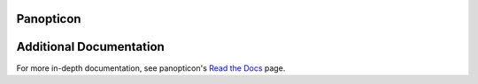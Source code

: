 
.. image:: https://readthedocs.org/projects/panopticon-single-cell/badge/?version=latest
    :target: https://panopticon-single-cell.readthedocs.io/en/latest/?badge=latest
    :alt: Documentation Status

.. image:: https://github.com/scyrusm/panopticon/workflows/build/badge.svg 
    :target: https://github.com/scyrusm/panopticon 
    :alt: Build Status


Panopticon
==========

.. figure:: https://upload.wikimedia.org/wikipedia/en/e/e1/Panopticon_Willey_Reveley_1791.png
   :alt: Utopian data structure



Additional Documentation
========================

For more in-depth documentation, see panopticon's `Read the
Docs <https://panopticon-single-cell.readthedocs.io>`__ page.

